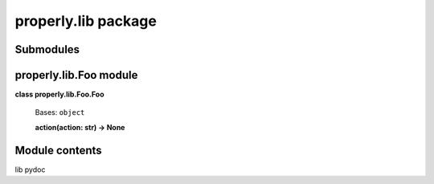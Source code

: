 
properly.lib package
********************


Submodules
==========


properly.lib.Foo module
=======================

**class properly.lib.Foo.Foo**

    Bases: ``object``

    **action(action: str) -> None**


Module contents
===============

lib pydoc
